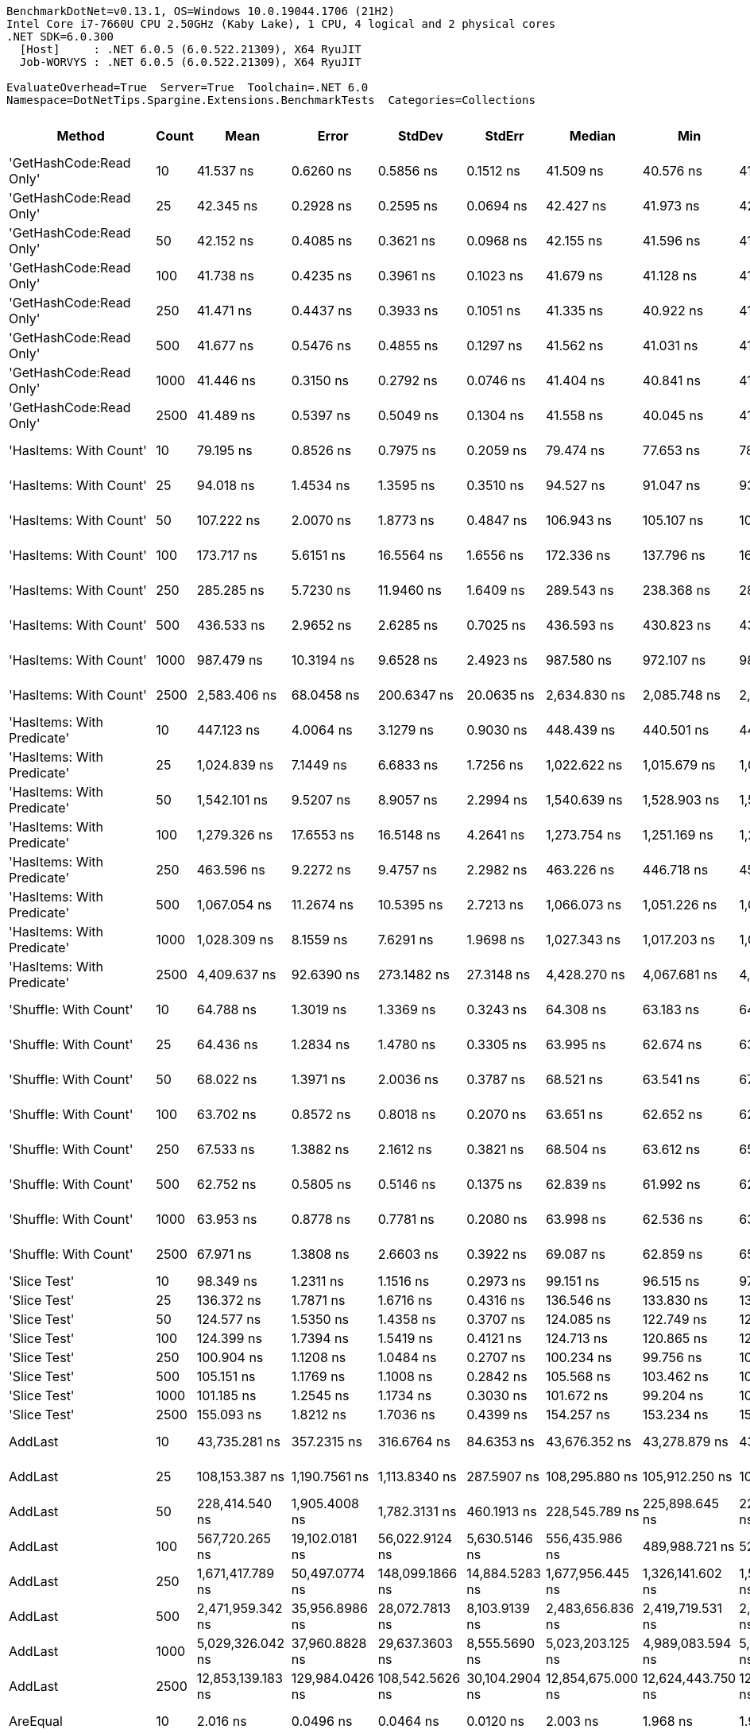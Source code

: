 ....
BenchmarkDotNet=v0.13.1, OS=Windows 10.0.19044.1706 (21H2)
Intel Core i7-7660U CPU 2.50GHz (Kaby Lake), 1 CPU, 4 logical and 2 physical cores
.NET SDK=6.0.300
  [Host]     : .NET 6.0.5 (6.0.522.21309), X64 RyuJIT
  Job-WORVYS : .NET 6.0.5 (6.0.522.21309), X64 RyuJIT

EvaluateOverhead=True  Server=True  Toolchain=.NET 6.0  
Namespace=DotNetTips.Spargine.Extensions.BenchmarkTests  Categories=Collections  
....
[options="header"]
|===
|                      Method|  Count|               Mean|            Error|           StdDev|          StdErr|             Median|                Min|                 Q1|                 Q3|                Max|            Op/s|   CI99.9% Margin|  Iterations|  Kurtosis|  MValue|  Skewness|  Rank|  LogicalGroup|  Baseline|     Gen 0|  Code Size|     Gen 1|     Gen 2|    Allocated
|     'GetHashCode:Read Only'|     10|          41.537 ns|        0.6260 ns|        0.5856 ns|       0.1512 ns|          41.509 ns|          40.576 ns|          41.120 ns|          42.053 ns|          42.557 ns|   24,075,123.64|        0.6260 ns|       15.00|     1.627|   2.000|    0.0808|    13|             *|        No|    0.0026|      236 B|         -|         -|         24 B
|     'GetHashCode:Read Only'|     25|          42.345 ns|        0.2928 ns|        0.2595 ns|       0.0694 ns|          42.427 ns|          41.973 ns|          42.139 ns|          42.551 ns|          42.782 ns|   23,615,338.54|        0.2928 ns|       14.00|     1.554|   2.000|   -0.1158|    13|             *|        No|    0.0026|      236 B|         -|         -|         24 B
|     'GetHashCode:Read Only'|     50|          42.152 ns|        0.4085 ns|        0.3621 ns|       0.0968 ns|          42.155 ns|          41.596 ns|          41.920 ns|          42.405 ns|          42.869 ns|   23,723,913.35|        0.4085 ns|       14.00|     2.057|   2.000|    0.1436|    13|             *|        No|    0.0026|      236 B|         -|         -|         24 B
|     'GetHashCode:Read Only'|    100|          41.738 ns|        0.4235 ns|        0.3961 ns|       0.1023 ns|          41.679 ns|          41.128 ns|          41.507 ns|          41.916 ns|          42.480 ns|   23,959,142.17|        0.4235 ns|       15.00|     2.105|   2.000|    0.3920|    13|             *|        No|    0.0026|      236 B|         -|         -|         24 B
|     'GetHashCode:Read Only'|    250|          41.471 ns|        0.4437 ns|        0.3933 ns|       0.1051 ns|          41.335 ns|          40.922 ns|          41.222 ns|          41.591 ns|          42.247 ns|   24,113,193.29|        0.4437 ns|       14.00|     2.394|   2.000|    0.7753|    13|             *|        No|    0.0026|      236 B|         -|         -|         24 B
|     'GetHashCode:Read Only'|    500|          41.677 ns|        0.5476 ns|        0.4855 ns|       0.1297 ns|          41.562 ns|          41.031 ns|          41.373 ns|          41.762 ns|          42.758 ns|   23,993,926.03|        0.5476 ns|       14.00|     2.643|   2.000|    0.8611|    13|             *|        No|    0.0026|      236 B|         -|         -|         24 B
|     'GetHashCode:Read Only'|   1000|          41.446 ns|        0.3150 ns|        0.2792 ns|       0.0746 ns|          41.404 ns|          40.841 ns|          41.290 ns|          41.573 ns|          41.915 ns|   24,128,053.41|        0.3150 ns|       14.00|     2.658|   2.000|   -0.1428|    13|             *|        No|    0.0026|      236 B|         -|         -|         24 B
|     'GetHashCode:Read Only'|   2500|          41.489 ns|        0.5397 ns|        0.5049 ns|       0.1304 ns|          41.558 ns|          40.045 ns|          41.376 ns|          41.811 ns|          42.155 ns|   24,103,046.21|        0.5397 ns|       15.00|     4.898|   2.000|   -1.4378|    13|             *|        No|    0.0026|      236 B|         -|         -|         24 B
|      'HasItems: With Count'|     10|          79.195 ns|        0.8526 ns|        0.7975 ns|       0.2059 ns|          79.474 ns|          77.653 ns|          78.759 ns|          79.606 ns|          80.284 ns|   12,626,980.48|        0.8526 ns|       15.00|     2.080|   2.000|   -0.5278|    16|             *|        No|    0.0149|      407 B|         -|         -|        136 B
|      'HasItems: With Count'|     25|          94.018 ns|        1.4534 ns|        1.3595 ns|       0.3510 ns|          94.527 ns|          91.047 ns|          93.461 ns|          94.880 ns|          95.806 ns|   10,636,313.16|        1.4534 ns|       15.00|     2.590|   2.000|   -0.8803|    19|             *|        No|    0.0283|      407 B|         -|         -|        256 B
|      'HasItems: With Count'|     50|         107.222 ns|        2.0070 ns|        1.8773 ns|       0.4847 ns|         106.943 ns|         105.107 ns|         105.606 ns|         108.122 ns|         111.244 ns|    9,326,427.89|        2.0070 ns|       15.00|     2.148|   2.000|    0.5520|    22|             *|        No|    0.0503|      407 B|         -|         -|        456 B
|      'HasItems: With Count'|    100|         173.717 ns|        5.6151 ns|       16.5564 ns|       1.6556 ns|         172.336 ns|         137.796 ns|         166.038 ns|         188.976 ns|         194.080 ns|    5,756,498.67|        5.6151 ns|      100.00|     2.316|   4.333|   -0.6128|    28|             *|        No|    0.0923|      407 B|         -|         -|        856 B
|      'HasItems: With Count'|    250|         285.285 ns|        5.7230 ns|       11.9460 ns|       1.6409 ns|         289.543 ns|         238.368 ns|         283.819 ns|         291.897 ns|         294.170 ns|    3,505,265.19|        5.7230 ns|       53.00|     8.122|   2.000|   -2.3968|    32|             *|        No|    0.2217|      407 B|         -|         -|      2,056 B
|      'HasItems: With Count'|    500|         436.533 ns|        2.9652 ns|        2.6285 ns|       0.7025 ns|         436.593 ns|         430.823 ns|         435.243 ns|         438.070 ns|         440.985 ns|    2,290,775.30|        2.9652 ns|       14.00|     2.635|   2.000|   -0.4264|    35|             *|        No|    0.4549|      407 B|    0.0019|         -|      4,056 B
|      'HasItems: With Count'|   1000|         987.479 ns|       10.3194 ns|        9.6528 ns|       2.4923 ns|         987.580 ns|         972.107 ns|         981.124 ns|         991.972 ns|       1,004.851 ns|    1,012,679.62|       10.3194 ns|       15.00|     2.011|   2.000|    0.2343|    42|             *|        No|    0.8764|      407 B|         -|         -|      8,056 B
|      'HasItems: With Count'|   2500|       2,583.406 ns|       68.0458 ns|      200.6347 ns|      20.0635 ns|       2,634.830 ns|       2,085.748 ns|       2,399.544 ns|       2,740.148 ns|       2,886.569 ns|      387,085.82|       68.0458 ns|      100.00|     1.909|   3.087|   -0.2885|    49|             *|        No|    2.1820|      407 B|    0.0572|         -|     20,056 B
|  'HasItems: With Predicate'|     10|         447.123 ns|        4.0064 ns|        3.1279 ns|       0.9030 ns|         448.439 ns|         440.501 ns|         446.638 ns|         448.963 ns|         449.944 ns|    2,236,518.65|        4.0064 ns|       12.00|     2.638|   2.000|   -1.1248|    36|             *|        No|    0.0148|      882 B|         -|         -|        136 B
|  'HasItems: With Predicate'|     25|       1,024.839 ns|        7.1449 ns|        6.6833 ns|       1.7256 ns|       1,022.622 ns|       1,015.679 ns|       1,019.367 ns|       1,030.628 ns|       1,036.442 ns|      975,762.85|        7.1449 ns|       15.00|     1.509|   2.000|    0.3040|    43|             *|        No|    0.0267|      882 B|         -|         -|        256 B
|  'HasItems: With Predicate'|     50|       1,542.101 ns|        9.5207 ns|        8.9057 ns|       2.2994 ns|       1,540.639 ns|       1,528.903 ns|       1,535.207 ns|       1,547.618 ns|       1,560.324 ns|      648,466.01|        9.5207 ns|       15.00|     2.074|   2.000|    0.3255|    46|             *|        No|    0.0496|      882 B|         -|         -|        456 B
|  'HasItems: With Predicate'|    100|       1,279.326 ns|       17.6553 ns|       16.5148 ns|       4.2641 ns|       1,273.754 ns|       1,251.169 ns|       1,268.747 ns|       1,291.516 ns|       1,304.871 ns|      781,661.47|       17.6553 ns|       15.00|     1.674|   2.000|    0.1275|    45|             *|        No|    0.0916|      882 B|         -|         -|        856 B
|  'HasItems: With Predicate'|    250|         463.596 ns|        9.2272 ns|        9.4757 ns|       2.2982 ns|         463.226 ns|         446.718 ns|         457.147 ns|         467.755 ns|         479.838 ns|    2,157,050.42|        9.2272 ns|       17.00|     1.897|   2.000|    0.0603|    37|             *|        No|    0.2260|      882 B|         -|         -|      2,056 B
|  'HasItems: With Predicate'|    500|       1,067.054 ns|       11.2674 ns|       10.5395 ns|       2.7213 ns|       1,066.073 ns|       1,051.226 ns|       1,058.359 ns|       1,074.065 ns|       1,085.254 ns|      937,160.12|       11.2674 ns|       15.00|     1.732|   2.000|    0.2014|    44|             *|        No|    0.4616|      882 B|    0.0038|         -|      4,056 B
|  'HasItems: With Predicate'|   1000|       1,028.309 ns|        8.1559 ns|        7.6291 ns|       1.9698 ns|       1,027.343 ns|       1,017.203 ns|       1,023.313 ns|       1,032.739 ns|       1,045.225 ns|      972,470.12|        8.1559 ns|       15.00|     2.409|   2.000|    0.6668|    43|             *|        No|    0.9155|      882 B|    0.0095|         -|      8,056 B
|  'HasItems: With Predicate'|   2500|       4,409.637 ns|       92.6390 ns|      273.1482 ns|      27.3148 ns|       4,428.270 ns|       4,067.681 ns|       4,127.405 ns|       4,598.991 ns|       4,860.182 ns|      226,776.05|       92.6390 ns|      100.00|     1.588|   3.512|    0.2337|    51|             *|        No|    2.1820|      882 B|    0.0458|         -|     20,056 B
|       'Shuffle: With Count'|     10|          64.788 ns|        1.3019 ns|        1.3369 ns|       0.3243 ns|          64.308 ns|          63.183 ns|          64.030 ns|          65.670 ns|          67.217 ns|   15,434,934.37|        1.3019 ns|       17.00|     1.777|   2.000|    0.5203|    14|             *|        No|    0.0095|      414 B|         -|         -|         88 B
|       'Shuffle: With Count'|     25|          64.436 ns|        1.2834 ns|        1.4780 ns|       0.3305 ns|          63.995 ns|          62.674 ns|          63.424 ns|          64.958 ns|          67.951 ns|   15,519,304.08|        1.2834 ns|       20.00|     3.496|   2.000|    1.1240|    14|             *|        No|    0.0095|      414 B|         -|         -|         88 B
|       'Shuffle: With Count'|     50|          68.022 ns|        1.3971 ns|        2.0036 ns|       0.3787 ns|          68.521 ns|          63.541 ns|          67.014 ns|          69.169 ns|          71.649 ns|   14,701,223.56|        1.3971 ns|       28.00|     2.754|   2.000|   -0.6479|    15|             *|        No|    0.0094|      414 B|         -|         -|         88 B
|       'Shuffle: With Count'|    100|          63.702 ns|        0.8572 ns|        0.8018 ns|       0.2070 ns|          63.651 ns|          62.652 ns|          62.985 ns|          64.231 ns|          65.055 ns|   15,698,058.42|        0.8572 ns|       15.00|     1.621|   2.000|    0.2662|    14|             *|        No|    0.0095|      414 B|         -|         -|         88 B
|       'Shuffle: With Count'|    250|          67.533 ns|        1.3882 ns|        2.1612 ns|       0.3821 ns|          68.504 ns|          63.612 ns|          65.861 ns|          69.337 ns|          70.026 ns|   14,807,490.32|        1.3882 ns|       32.00|     1.963|   2.588|   -0.6987|    15|             *|        No|    0.0094|      414 B|         -|         -|         88 B
|       'Shuffle: With Count'|    500|          62.752 ns|        0.5805 ns|        0.5146 ns|       0.1375 ns|          62.839 ns|          61.992 ns|          62.275 ns|          63.233 ns|          63.302 ns|   15,935,662.32|        0.5805 ns|       14.00|     1.312|   2.000|   -0.3071|    14|             *|        No|    0.0097|      414 B|         -|         -|         88 B
|       'Shuffle: With Count'|   1000|          63.953 ns|        0.8778 ns|        0.7781 ns|       0.2080 ns|          63.998 ns|          62.536 ns|          63.549 ns|          64.444 ns|          65.298 ns|   15,636,513.15|        0.8778 ns|       14.00|     2.023|   2.000|   -0.2584|    14|             *|        No|    0.0087|      414 B|         -|         -|         88 B
|       'Shuffle: With Count'|   2500|          67.971 ns|        1.3808 ns|        2.6603 ns|       0.3922 ns|          69.087 ns|          62.859 ns|          65.597 ns|          69.632 ns|          73.298 ns|   14,712,238.45|        1.3808 ns|       46.00|     2.287|   2.414|   -0.6864|    15|             *|        No|    0.0062|      414 B|         -|         -|         88 B
|                'Slice Test'|     10|          98.349 ns|        1.2311 ns|        1.1516 ns|       0.2973 ns|          99.151 ns|          96.515 ns|          97.162 ns|          99.231 ns|          99.438 ns|   10,167,849.89|        1.2311 ns|       15.00|     1.426|   2.000|   -0.5775|    20|             *|        No|         -|      319 B|         -|         -|            -
|                'Slice Test'|     25|         136.372 ns|        1.7871 ns|        1.6716 ns|       0.4316 ns|         136.546 ns|         133.830 ns|         134.483 ns|         138.003 ns|         138.311 ns|    7,332,876.38|        1.7871 ns|       15.00|     1.318|   2.000|   -0.2955|    24|             *|        No|         -|      319 B|         -|         -|            -
|                'Slice Test'|     50|         124.577 ns|        1.5350 ns|        1.4358 ns|       0.3707 ns|         124.085 ns|         122.749 ns|         123.510 ns|         125.574 ns|         127.305 ns|    8,027,162.63|        1.5350 ns|       15.00|     1.765|   2.000|    0.4872|    23|             *|        No|         -|      319 B|         -|         -|            -
|                'Slice Test'|    100|         124.399 ns|        1.7394 ns|        1.5419 ns|       0.4121 ns|         124.713 ns|         120.865 ns|         124.114 ns|         125.249 ns|         126.015 ns|    8,038,629.94|        1.7394 ns|       14.00|     3.241|   2.000|   -1.1627|    23|             *|        No|         -|      319 B|         -|         -|            -
|                'Slice Test'|    250|         100.904 ns|        1.1208 ns|        1.0484 ns|       0.2707 ns|         100.234 ns|          99.756 ns|         100.060 ns|         101.968 ns|         102.596 ns|    9,910,454.68|        1.1208 ns|       15.00|     1.426|   2.000|    0.4962|    21|             *|        No|         -|      319 B|         -|         -|            -
|                'Slice Test'|    500|         105.151 ns|        1.1769 ns|        1.1008 ns|       0.2842 ns|         105.568 ns|         103.462 ns|         104.029 ns|         106.007 ns|         106.344 ns|    9,510,102.25|        1.1769 ns|       15.00|     1.470|   2.000|   -0.5194|    22|             *|        No|         -|      319 B|         -|         -|            -
|                'Slice Test'|   1000|         101.185 ns|        1.2545 ns|        1.1734 ns|       0.3030 ns|         101.672 ns|          99.204 ns|         100.326 ns|         101.858 ns|         102.885 ns|    9,882,852.93|        1.2545 ns|       15.00|     1.776|   2.000|   -0.5525|    21|             *|        No|         -|      319 B|         -|         -|            -
|                'Slice Test'|   2500|         155.093 ns|        1.8212 ns|        1.7036 ns|       0.4399 ns|         154.257 ns|         153.234 ns|         153.786 ns|         156.789 ns|         158.051 ns|    6,447,764.48|        1.8212 ns|       15.00|     1.535|   2.000|    0.5741|    26|             *|        No|         -|      319 B|         -|         -|            -
|                     AddLast|     10|      43,735.281 ns|      357.2315 ns|      316.6764 ns|      84.6353 ns|      43,676.352 ns|      43,278.879 ns|      43,574.741 ns|      43,875.378 ns|      44,345.255 ns|       22,864.84|      357.2315 ns|       14.00|     2.173|   2.000|    0.4607|    58|             *|        No|    2.3193|      808 B|         -|         -|     20,256 B
|                     AddLast|     25|     108,153.387 ns|    1,190.7561 ns|    1,113.8340 ns|     287.5907 ns|     108,295.880 ns|     105,912.250 ns|     107,658.923 ns|     108,849.402 ns|     109,772.260 ns|        9,246.13|    1,190.7561 ns|       15.00|     2.240|   2.000|   -0.5506|    62|             *|        No|    5.3711|      808 B|         -|         -|     48,576 B
|                     AddLast|     50|     228,414.540 ns|    1,905.4008 ns|    1,782.3131 ns|     460.1913 ns|     228,545.789 ns|     225,898.645 ns|     226,932.495 ns|     229,295.569 ns|     231,982.507 ns|        4,378.01|    1,905.4008 ns|       15.00|     1.950|   2.000|    0.2463|    65|             *|        No|   10.7422|      808 B|    1.4648|         -|     96,456 B
|                     AddLast|    100|     567,720.265 ns|   19,102.0181 ns|   56,022.9124 ns|   5,630.5146 ns|     556,435.986 ns|     489,988.721 ns|     521,593.311 ns|     603,409.521 ns|     705,592.334 ns|        1,761.43|   19,102.0181 ns|       99.00|     2.531|   2.581|    0.6881|    67|             *|        No|   17.5781|      808 B|   14.6484|   10.7422|    192,272 B
|                     AddLast|    250|   1,671,417.789 ns|   50,497.0774 ns|  148,099.1866 ns|  14,884.5283 ns|   1,677,956.445 ns|   1,326,141.602 ns|   1,569,284.277 ns|   1,766,478.223 ns|   2,061,880.078 ns|          598.29|   50,497.0774 ns|       99.00|     2.567|   2.400|    0.0420|    70|             *|        No|   41.0156|      808 B|   27.3438|   25.3906|    475,564 B
|                     AddLast|    500|   2,471,959.342 ns|   35,956.8986 ns|   28,072.7813 ns|   8,103.9139 ns|   2,483,656.836 ns|   2,419,719.531 ns|   2,452,175.488 ns|   2,493,655.078 ns|   2,499,321.484 ns|          404.54|   35,956.8986 ns|       12.00|     1.748|   2.000|   -0.7089|    71|             *|        No|   66.4063|      808 B|   58.5938|   46.8750|    952,116 B
|                     AddLast|   1000|   5,029,326.042 ns|   37,960.8828 ns|   29,637.3603 ns|   8,555.5690 ns|   5,023,203.125 ns|   4,989,083.594 ns|   5,012,718.164 ns|   5,047,875.195 ns|   5,094,792.969 ns|          198.83|   37,960.8828 ns|       12.00|     2.538|   2.000|    0.6727|    73|             *|        No|  148.4375|      808 B|  140.6250|  132.8125|  2,384,398 B
|                     AddLast|   2500|  12,853,139.183 ns|  129,984.0426 ns|  108,542.5626 ns|  30,104.2904 ns|  12,854,675.000 ns|  12,624,443.750 ns|  12,799,768.750 ns|  12,921,804.688 ns|  12,997,615.625 ns|           77.80|  129,984.0426 ns|       13.00|     2.259|   2.000|   -0.4893|    76|             *|        No|  203.1250|      808 B|  187.5000|  187.5000|  5,982,323 B
|                    AreEqual|     10|           2.016 ns|        0.0496 ns|        0.0464 ns|       0.0120 ns|           2.003 ns|           1.968 ns|           1.976 ns|           2.047 ns|           2.101 ns|  496,047,101.94|        0.0496 ns|       15.00|     1.653|   2.000|    0.4553|     3|             *|        No|         -|      260 B|         -|         -|            -
|                    AreEqual|     25|           2.061 ns|        0.0494 ns|        0.0412 ns|       0.0114 ns|           2.055 ns|           1.984 ns|           2.049 ns|           2.094 ns|           2.115 ns|  485,219,234.87|        0.0494 ns|       13.00|     1.962|   2.000|   -0.3853|     3|             *|        No|         -|      260 B|         -|         -|            -
|                    AreEqual|     50|           2.393 ns|        0.0777 ns|        0.1622 ns|       0.0223 ns|           2.424 ns|           1.972 ns|           2.313 ns|           2.540 ns|           2.821 ns|  417,904,632.90|        0.0777 ns|       53.00|     3.443|   2.824|   -0.5226|     4|             *|        No|         -|      260 B|         -|         -|            -
|                    AreEqual|    100|           2.033 ns|        0.0405 ns|        0.0379 ns|       0.0098 ns|           2.046 ns|           1.967 ns|           2.000 ns|           2.064 ns|           2.075 ns|  491,912,364.96|        0.0405 ns|       15.00|     1.532|   2.000|   -0.4565|     3|             *|        No|         -|      260 B|         -|         -|            -
|                    AreEqual|    250|           1.998 ns|        0.0424 ns|        0.0396 ns|       0.0102 ns|           2.021 ns|           1.942 ns|           1.954 ns|           2.029 ns|           2.038 ns|  500,393,605.89|        0.0424 ns|       15.00|     1.193|   2.000|   -0.4019|     3|             *|        No|         -|      260 B|         -|         -|            -
|                    AreEqual|    500|           2.074 ns|        0.0545 ns|        0.0455 ns|       0.0126 ns|           2.069 ns|           2.005 ns|           2.054 ns|           2.116 ns|           2.130 ns|  482,097,247.77|        0.0545 ns|       13.00|     1.523|   2.000|   -0.3575|     3|             *|        No|         -|      260 B|         -|         -|            -
|                    AreEqual|   1000|           2.046 ns|        0.0372 ns|        0.0330 ns|       0.0088 ns|           2.051 ns|           1.983 ns|           2.044 ns|           2.062 ns|           2.089 ns|  488,681,644.99|        0.0372 ns|       14.00|     2.222|   2.000|   -0.6651|     3|             *|        No|         -|      260 B|         -|         -|            -
|                    AreEqual|   2500|           2.041 ns|        0.0438 ns|        0.0410 ns|       0.0106 ns|           2.036 ns|           1.983 ns|           2.011 ns|           2.075 ns|           2.104 ns|  489,844,638.06|        0.0438 ns|       15.00|     1.534|   2.000|   -0.0135|     3|             *|        No|         -|      260 B|         -|         -|            -
|                  ClearNulls|     10|      43,159.307 ns|      492.9884 ns|      437.0213 ns|     116.7989 ns|      43,138.547 ns|      42,348.059 ns|      42,846.738 ns|      43,384.560 ns|      44,058.044 ns|       23,169.97|      492.9884 ns|       14.00|     2.442|   2.000|    0.1173|    58|             *|        No|    2.3193|      900 B|    0.0610|         -|     20,168 B
|                  ClearNulls|     25|     112,541.744 ns|    1,016.5840 ns|      950.9133 ns|     245.5248 ns|     112,773.370 ns|     110,424.054 ns|     111,793.237 ns|     113,257.733 ns|     113,674.823 ns|        8,885.59|    1,016.5840 ns|       15.00|     2.265|   2.000|   -0.7423|    63|             *|        No|    5.3711|      900 B|    0.2441|         -|     48,784 B
|                  ClearNulls|     50|     236,883.364 ns|      520.7028 ns|      461.5894 ns|     123.3650 ns|     236,778.149 ns|     236,269.897 ns|     236,673.145 ns|     237,093.018 ns|     238,028.442 ns|        4,221.49|      520.7028 ns|       14.00|     3.303|   2.000|    0.8818|    66|             *|        No|   10.2539|      900 B|    0.9766|         -|     96,272 B
|                  ClearNulls|    100|     620,808.614 ns|   26,309.7339 ns|   77,161.8952 ns|   7,755.0623 ns|     614,109.619 ns|     503,127.393 ns|     556,930.713 ns|     668,519.238 ns|     788,054.541 ns|        1,610.80|   26,309.7339 ns|       99.00|     2.352|   4.174|    0.4466|    68|             *|        No|   16.6016|      900 B|   10.7422|   10.7422|    192,222 B
|                  ClearNulls|    250|   1,575,914.166 ns|   46,273.4103 ns|  135,711.9021 ns|  13,639.5594 ns|   1,560,152.441 ns|   1,320,591.895 ns|   1,472,344.824 ns|   1,668,107.910 ns|   1,895,554.785 ns|          634.55|   46,273.4103 ns|       99.00|     2.325|   3.040|    0.2679|    69|             *|        No|   50.7813|      900 B|   29.2969|   25.3906|    476,337 B
|                  ClearNulls|    500|   2,620,137.380 ns|   52,306.2770 ns|  146,672.4084 ns|  15,375.4462 ns|   2,560,908.984 ns|   2,457,319.141 ns|   2,511,028.711 ns|   2,723,344.336 ns|   3,012,816.406 ns|          381.66|   52,306.2770 ns|       91.00|     3.147|   2.190|    1.0768|    72|             *|        No|   97.6563|      900 B|   66.4063|   46.8750|    952,258 B
|                  ClearNulls|   1000|   5,408,825.962 ns|  106,699.2183 ns|   89,098.6797 ns|  24,711.5276 ns|   5,389,585.938 ns|   5,287,331.250 ns|   5,361,989.844 ns|   5,454,993.750 ns|   5,618,417.969 ns|          184.88|  106,699.2183 ns|       13.00|     2.900|   2.000|    0.8639|    75|             *|        No|  195.3125|      900 B|  164.0625|  140.6250|  2,384,083 B
|                  ClearNulls|   2500|  12,975,807.292 ns|  159,616.5834 ns|  124,618.1292 ns|  35,974.1552 ns|  12,978,289.844 ns|  12,752,632.812 ns|  12,936,090.625 ns|  13,047,234.375 ns|  13,138,709.375 ns|           77.07|  159,616.5834 ns|       12.00|     2.005|   2.000|   -0.3201|    76|             *|        No|  296.8750|      900 B|  234.3750|  203.1250|  5,981,762 B
|            CopyToCollection|     10|          84.614 ns|        1.7149 ns|        3.4641 ns|       0.4899 ns|          86.045 ns|          77.492 ns|          81.699 ns|          87.399 ns|          88.736 ns|   11,818,312.19|        1.7149 ns|       50.00|     2.175|   2.941|   -0.7339|    18|             *|        No|    0.0173|      470 B|         -|         -|        160 B
|            CopyToCollection|     25|          84.078 ns|        1.6114 ns|        1.5826 ns|       0.3957 ns|          83.645 ns|          82.235 ns|          82.938 ns|          85.018 ns|          87.616 ns|   11,893,713.77|        1.6114 ns|       16.00|     2.471|   2.000|    0.8456|    18|             *|        No|    0.0312|      470 B|         -|         -|        280 B
|            CopyToCollection|     50|         108.528 ns|        2.0656 ns|        2.2101 ns|       0.5209 ns|         109.011 ns|         105.981 ns|         106.385 ns|         109.661 ns|         112.600 ns|    9,214,247.19|        2.0656 ns|       18.00|     1.846|   2.000|    0.3833|    22|             *|        No|    0.0530|      470 B|         -|         -|        480 B
|            CopyToCollection|    100|         146.197 ns|        2.8336 ns|        2.3662 ns|       0.6563 ns|         145.655 ns|         143.479 ns|         144.268 ns|         148.523 ns|         150.436 ns|    6,840,073.54|        2.8336 ns|       13.00|     1.604|   2.000|    0.5006|    25|             *|        No|    0.0968|      470 B|         -|         -|        880 B
|            CopyToCollection|    250|         260.658 ns|        4.5878 ns|        4.2914 ns|       1.1080 ns|         261.760 ns|         251.148 ns|         258.987 ns|         263.285 ns|         266.131 ns|    3,836,448.15|        4.5878 ns|       15.00|     2.456|   2.000|   -0.7374|    31|             *|        No|    0.2303|      470 B|         -|         -|      2,080 B
|            CopyToCollection|    500|         545.371 ns|       16.7244 ns|       49.3122 ns|       4.9312 ns|         518.574 ns|         507.632 ns|         514.312 ns|         618.380 ns|         631.446 ns|    1,833,615.76|       16.7244 ns|      100.00|     2.153|   2.703|    1.0614|    38|             *|        No|    0.4420|      470 B|    0.0048|         -|      4,080 B
|            CopyToCollection|   1000|       1,021.603 ns|       17.2451 ns|       16.1311 ns|       4.1650 ns|       1,026.535 ns|         994.755 ns|       1,007.552 ns|       1,033.019 ns|       1,042.711 ns|      978,853.89|       17.2451 ns|       15.00|     1.528|   2.000|   -0.2693|    43|             *|        No|    0.8755|      470 B|         -|         -|      8,080 B
|            CopyToCollection|   2500|       2,680.302 ns|       64.3322 ns|      189.6849 ns|      18.9685 ns|       2,728.532 ns|       2,146.341 ns|       2,523.945 ns|       2,842.542 ns|       2,954.626 ns|      373,092.24|       64.3322 ns|      100.00|     2.655|   2.920|   -0.6285|    50|             *|        No|    2.1210|      470 B|         -|         -|     20,080 B
|                 GetHashCode|     10|           1.280 ns|        0.0346 ns|        0.0324 ns|       0.0084 ns|           1.294 ns|           1.233 ns|           1.245 ns|           1.304 ns|           1.324 ns|  781,027,094.20|        0.0346 ns|       15.00|     1.269|   2.000|   -0.2599|     2|             *|        No|         -|       35 B|         -|         -|            -
|                 GetHashCode|     25|           1.314 ns|        0.0459 ns|        0.0429 ns|       0.0111 ns|           1.311 ns|           1.234 ns|           1.298 ns|           1.350 ns|           1.373 ns|  760,746,925.33|        0.0459 ns|       15.00|     2.275|   2.500|   -0.3732|     2|             *|        No|         -|       35 B|         -|         -|            -
|                 GetHashCode|     50|           1.326 ns|        0.0399 ns|        0.0374 ns|       0.0096 ns|           1.311 ns|           1.251 ns|           1.308 ns|           1.358 ns|           1.380 ns|  753,959,819.40|        0.0399 ns|       15.00|     2.206|   2.200|    0.1448|     2|             *|        No|         -|       35 B|         -|         -|            -
|                 GetHashCode|    100|           1.300 ns|        0.0292 ns|        0.0274 ns|       0.0071 ns|           1.317 ns|           1.261 ns|           1.268 ns|           1.323 ns|           1.325 ns|  769,037,938.95|        0.0292 ns|       15.00|     1.223|   2.000|   -0.4698|     2|             *|        No|         -|       35 B|         -|         -|            -
|                 GetHashCode|    250|           1.280 ns|        0.0338 ns|        0.0316 ns|       0.0082 ns|           1.271 ns|           1.247 ns|           1.253 ns|           1.318 ns|           1.323 ns|  781,536,437.44|        0.0338 ns|       15.00|     1.268|   2.000|    0.4010|     2|             *|        No|         -|       35 B|         -|         -|            -
|                 GetHashCode|    500|           1.293 ns|        0.0310 ns|        0.0290 ns|       0.0075 ns|           1.305 ns|           1.250 ns|           1.267 ns|           1.321 ns|           1.327 ns|  773,148,641.91|        0.0310 ns|       15.00|     1.125|   2.000|   -0.1748|     2|             *|        No|         -|       35 B|         -|         -|            -
|                 GetHashCode|   1000|           1.296 ns|        0.0278 ns|        0.0260 ns|       0.0067 ns|           1.282 ns|           1.260 ns|           1.278 ns|           1.320 ns|           1.336 ns|  771,601,990.59|        0.0278 ns|       15.00|     1.388|   3.250|    0.1668|     2|             *|        No|         -|       35 B|         -|         -|            -
|                 GetHashCode|   2500|           1.179 ns|        0.0226 ns|        0.0211 ns|       0.0055 ns|           1.182 ns|           1.149 ns|           1.161 ns|           1.194 ns|           1.215 ns|  847,941,761.63|        0.0226 ns|       15.00|     1.609|   2.000|   -0.0305|     1|             *|        No|         -|       35 B|         -|         -|            -
|                    HasItems|     10|      42,153.374 ns|      626.3740 ns|      555.2643 ns|     148.4006 ns|      42,089.340 ns|      41,311.765 ns|      41,828.923 ns|      42,502.892 ns|      43,311.722 ns|       23,722.89|      626.3740 ns|       14.00|     2.258|   2.000|    0.3209|    57|             *|        No|    2.3193|      606 B|         -|         -|     19,896 B
|                    HasItems|     25|     104,630.595 ns|      829.6477 ns|      776.0530 ns|     200.3760 ns|     104,571.014 ns|     103,449.298 ns|     104,219.751 ns|     105,095.654 ns|     106,141.083 ns|        9,557.43|      829.6477 ns|       15.00|     2.193|   2.000|    0.3333|    61|             *|        No|    5.2490|      606 B|    0.3662|         -|     48,264 B
|                    HasItems|     50|     230,984.895 ns|    2,239.6517 ns|    2,094.9716 ns|     540.9193 ns|     230,640.588 ns|     227,389.783 ns|     230,017.883 ns|     231,996.973 ns|     234,528.992 ns|        4,329.29|    2,239.6517 ns|       15.00|     2.033|   2.000|    0.2626|    65|             *|        No|   10.7422|      606 B|    0.9766|         -|     95,720 B
|                    HasItems|    100|     596,325.684 ns|   22,276.8740 ns|   65,683.8656 ns|   6,568.3866 ns|     588,846.729 ns|     498,486.377 ns|     544,552.637 ns|     644,922.266 ns|     785,523.779 ns|        1,676.94|   22,276.8740 ns|      100.00|     2.752|   3.308|    0.6546|    68|             *|        No|   15.6250|      606 B|   10.7422|   10.7422|    190,390 B
|                    HasItems|    250|   1,621,528.007 ns|   53,747.2595 ns|  156,783.2786 ns|  15,837.5028 ns|   1,597,917.285 ns|   1,334,893.652 ns|   1,506,289.160 ns|   1,708,688.867 ns|   2,009,437.207 ns|          616.70|   53,747.2595 ns|       98.00|     2.762|   3.704|    0.5376|    69|             *|        No|   44.9219|      606 B|   33.2031|   25.3906|    472,518 B
|                    HasItems|    500|   2,519,098.324 ns|   49,602.0490 ns|   75,747.5676 ns|  13,604.6648 ns|   2,490,121.094 ns|   2,421,783.203 ns|   2,470,404.883 ns|   2,553,922.656 ns|   2,683,958.984 ns|          396.97|   49,602.0490 ns|       31.00|     2.338|   2.000|    0.8294|    71|             *|        No|   97.6563|      606 B|   70.3125|   46.8750|    942,058 B
|                    HasItems|   1000|   5,297,953.171 ns|   99,281.0775 ns|  202,804.9323 ns|  28,398.3708 ns|   5,246,359.375 ns|   5,025,864.062 ns|   5,140,829.297 ns|   5,429,632.422 ns|   5,771,073.438 ns|          188.75|   99,281.0775 ns|       51.00|     2.571|   2.000|    0.7784|    74|             *|        No|  179.6875|      606 B|  156.2500|  140.6250|  2,371,131 B
|                    HasItems|   2500|  12,796,334.375 ns|  102,044.7615 ns|   90,460.0231 ns|  24,176.4581 ns|  12,769,232.812 ns|  12,671,825.000 ns|  12,735,035.547 ns|  12,874,143.750 ns|  12,962,689.062 ns|           78.15|  102,044.7615 ns|       14.00|     1.637|   2.000|    0.2198|    76|             *|        No|  234.3750|      606 B|  203.1250|  187.5000|  5,941,808 B
|                     IndexOf|     10|      43,266.128 ns|      443.8251 ns|      415.1542 ns|     107.1924 ns|      43,299.347 ns|      42,299.158 ns|      43,112.286 ns|      43,611.368 ns|      43,756.476 ns|       23,112.77|      443.8251 ns|       15.00|     2.677|   2.000|   -0.7424|    58|             *|        No|    2.3193|    1,309 B|         -|         -|     20,128 B
|                     IndexOf|     25|     111,326.080 ns|    1,278.8593 ns|    1,196.2458 ns|     308.8693 ns|     111,174.573 ns|     109,518.420 ns|     110,429.218 ns|     112,276.398 ns|     113,378.882 ns|        8,982.62|    1,278.8593 ns|       15.00|     1.665|   2.000|    0.3345|    63|             *|        No|    5.3711|    1,309 B|    0.2441|         -|     48,216 B
|                     IndexOf|     50|     224,615.254 ns|    2,083.6995 ns|    1,949.0938 ns|     503.2539 ns|     224,301.074 ns|     221,491.992 ns|     223,154.688 ns|     226,594.739 ns|     227,344.214 ns|        4,452.06|    2,083.6995 ns|       15.00|     1.512|   2.000|    0.0737|    64|             *|        No|   10.9863|    1,309 B|    1.2207|         -|     95,120 B
|                     IndexOf|    100|     629,147.047 ns|   22,699.1784 ns|   65,854.4325 ns|   6,686.5046 ns|     625,072.217 ns|     508,491.162 ns|     574,485.303 ns|     673,439.209 ns|     775,812.158 ns|        1,589.45|   22,699.1784 ns|       97.00|     2.367|   2.000|    0.3054|    68|             *|        No|   17.5781|    1,309 B|   10.7422|   10.7422|    189,822 B
|                     IndexOf|    250|   1,574,911.666 ns|   58,530.2661 ns|  172,577.8102 ns|  17,257.7810 ns|   1,550,704.980 ns|   1,257,413.770 ns|   1,456,299.316 ns|   1,703,761.475 ns|   2,037,445.410 ns|          634.96|   58,530.2661 ns|      100.00|     2.650|   3.800|    0.4404|    69|             *|        No|   48.8281|    1,309 B|   27.3438|   25.3906|    471,563 B
|                     IndexOf|    500|   2,504,024.554 ns|   49,144.1780 ns|   43,565.0338 ns|  11,643.2450 ns|   2,503,537.500 ns|   2,425,552.148 ns|   2,474,411.914 ns|   2,517,875.781 ns|   2,593,554.492 ns|          399.36|   49,144.1780 ns|       14.00|     2.437|   2.000|    0.2553|    71|             *|        No|   97.6563|    1,309 B|   66.4063|   46.8750|    939,978 B
|                     IndexOf|   1000|   5,143,848.214 ns|   55,737.6456 ns|   49,409.9710 ns|  13,205.3702 ns|   5,156,313.672 ns|   5,060,362.109 ns|   5,115,425.000 ns|   5,171,844.727 ns|   5,223,419.141 ns|          194.41|   55,737.6456 ns|       14.00|     1.839|   2.000|   -0.2484|    74|             *|        No|  203.1250|    1,309 B|  164.0625|  132.8125|  2,364,363 B
|                     IndexOf|   2500|  13,071,732.083 ns|  260,697.4698 ns|  390,199.6977 ns|  71,240.3921 ns|  12,890,862.500 ns|  12,606,932.812 ns|  12,792,506.641 ns|  13,361,167.969 ns|  13,899,759.375 ns|           76.50|  260,697.4698 ns|       30.00|     2.071|   2.105|    0.7766|    76|             *|        No|  281.2500|    1,309 B|  250.0000|  203.1250|  5,922,914 B
|            IndexOf:Comparer|     10|         343.611 ns|        2.7829 ns|        2.6032 ns|       0.6721 ns|         342.728 ns|         339.202 ns|         341.581 ns|         345.800 ns|         348.374 ns|    2,910,268.29|        2.7829 ns|       15.00|     1.761|   2.000|    0.1219|    34|             *|        No|    0.0305|    1,618 B|         -|         -|        280 B
|            IndexOf:Comparer|     25|         630.408 ns|        5.7891 ns|        5.1319 ns|       1.3716 ns|         631.286 ns|         618.670 ns|         627.892 ns|         634.140 ns|         636.928 ns|    1,586,273.20|        5.7891 ns|       14.00|     2.640|   2.000|   -0.7351|    40|             *|        No|    0.0305|    1,618 B|         -|         -|        280 B
|            IndexOf:Comparer|     50|       1,061.862 ns|       13.2102 ns|       12.3569 ns|       3.1905 ns|       1,061.403 ns|       1,039.072 ns|       1,058.334 ns|       1,068.454 ns|       1,080.762 ns|      941,742.37|       13.2102 ns|       15.00|     2.203|   2.000|   -0.3756|    44|             *|        No|    0.0305|    1,618 B|         -|         -|        280 B
|            IndexOf:Comparer|    100|       1,917.443 ns|       17.2866 ns|       16.1699 ns|       4.1751 ns|       1,918.922 ns|       1,891.587 ns|       1,905.626 ns|       1,926.719 ns|       1,947.197 ns|      521,528.00|       17.2866 ns|       15.00|     1.928|   2.000|    0.1741|    47|             *|        No|    0.0305|    1,618 B|         -|         -|        280 B
|            IndexOf:Comparer|    250|       4,489.922 ns|       39.1281 ns|       34.6861 ns|       9.2702 ns|       4,499.356 ns|       4,398.281 ns|       4,478.691 ns|       4,513.114 ns|       4,527.576 ns|      222,721.00|       39.1281 ns|       14.00|     3.874|   2.000|   -1.2235|    51|             *|        No|    0.0305|    1,618 B|         -|         -|        280 B
|            IndexOf:Comparer|    500|       9,075.633 ns|      145.4148 ns|      136.0211 ns|      35.1205 ns|       9,120.653 ns|       8,781.088 ns|       8,991.783 ns|       9,192.847 ns|       9,232.622 ns|      110,185.15|      145.4148 ns|       15.00|     2.048|   2.000|   -0.5068|    53|             *|        No|    0.0153|    1,618 B|         -|         -|        280 B
|            IndexOf:Comparer|   1000|      19,462.857 ns|      349.0470 ns|      326.4988 ns|      84.3016 ns|      19,460.892 ns|      19,087.903 ns|      19,155.965 ns|      19,735.625 ns|      19,955.536 ns|       51,379.92|      349.0470 ns|       15.00|     1.453|   2.000|    0.3538|    55|             *|        No|    0.0305|    1,618 B|         -|         -|        280 B
|            IndexOf:Comparer|   2500|      49,786.373 ns|      671.0262 ns|      560.3372 ns|     155.4096 ns|      49,746.066 ns|      48,561.911 ns|      49,613.095 ns|      50,141.891 ns|      50,509.970 ns|       20,085.82|      671.0262 ns|       13.00|     2.581|   2.000|   -0.5662|    59|             *|        No|         -|    1,618 B|         -|         -|        280 B
|                     OrderBy|     10|          12.510 ns|        0.2623 ns|        0.2693 ns|       0.0653 ns|          12.583 ns|          11.813 ns|          12.336 ns|          12.697 ns|          12.807 ns|   79,933,204.93|        0.2623 ns|       17.00|     3.139|   2.000|   -0.9798|     5|             *|        No|    0.0062|      242 B|         -|         -|         56 B
|                     OrderBy|     25|          15.133 ns|        0.3330 ns|        0.9502 ns|       0.0980 ns|          15.339 ns|          12.036 ns|          14.898 ns|          15.688 ns|          16.645 ns|   66,082,096.55|        0.3330 ns|       94.00|     5.715|   2.000|   -1.6519|     6|             *|        No|    0.0060|      242 B|         -|         -|         56 B
|                     OrderBy|     50|          15.564 ns|        0.3432 ns|        0.9279 ns|       0.1006 ns|          15.799 ns|          12.102 ns|          15.480 ns|          16.017 ns|          16.783 ns|   64,249,270.04|        0.3432 ns|       85.00|     9.641|   2.000|   -2.6609|     7|             *|        No|    0.0060|      242 B|         -|         -|         56 B
|                     OrderBy|    100|          12.489 ns|        0.2649 ns|        0.2478 ns|       0.0640 ns|          12.403 ns|          12.189 ns|          12.248 ns|          12.682 ns|          12.851 ns|   80,069,312.65|        0.2649 ns|       15.00|     1.349|   2.000|    0.2056|     5|             *|        No|    0.0062|      242 B|         -|         -|         56 B
|                     OrderBy|    250|          12.630 ns|        0.2500 ns|        0.2088 ns|       0.0579 ns|          12.697 ns|          12.239 ns|          12.550 ns|          12.762 ns|          12.928 ns|   79,179,577.40|        0.2500 ns|       13.00|     1.881|   2.000|   -0.4199|     5|             *|        No|    0.0062|      242 B|         -|         -|         56 B
|                     OrderBy|    500|          15.515 ns|        0.3369 ns|        0.8637 ns|       0.0984 ns|          15.736 ns|          12.262 ns|          15.571 ns|          15.882 ns|          16.323 ns|   64,454,069.60|        0.3369 ns|       77.00|    11.093|   2.000|   -2.9895|     7|             *|        No|    0.0059|      242 B|         -|         -|         56 B
|                     OrderBy|   1000|          12.472 ns|        0.1777 ns|        0.1662 ns|       0.0429 ns|          12.441 ns|          12.261 ns|          12.365 ns|          12.574 ns|          12.806 ns|   80,177,711.83|        0.1777 ns|       15.00|     2.016|   2.000|    0.5516|     5|             *|        No|    0.0060|      242 B|         -|         -|         56 B
|                     OrderBy|   2500|          12.758 ns|        0.2863 ns|        0.4106 ns|       0.0776 ns|          12.845 ns|          12.003 ns|          12.387 ns|          13.028 ns|          13.672 ns|   78,382,015.77|        0.2863 ns|       28.00|     2.172|   2.167|   -0.0471|     5|             *|        No|    0.0057|      242 B|         -|         -|         56 B
|              OrderByOrdinal|     10|          22.991 ns|        0.3616 ns|        0.3383 ns|       0.0873 ns|          23.018 ns|          22.327 ns|          22.730 ns|          23.284 ns|          23.422 ns|   43,495,886.65|        0.3616 ns|       15.00|     1.717|   2.000|   -0.2903|    10|             *|        No|    0.0061|      452 B|         -|         -|         56 B
|              OrderByOrdinal|     25|          21.578 ns|        0.2932 ns|        0.2599 ns|       0.0695 ns|          21.628 ns|          20.964 ns|          21.554 ns|          21.756 ns|          21.854 ns|   46,343,347.00|        0.2932 ns|       14.00|     3.276|   2.000|   -1.2100|     9|             *|        No|    0.0061|      452 B|         -|         -|         56 B
|              OrderByOrdinal|     50|          21.177 ns|        0.3988 ns|        0.3536 ns|       0.0945 ns|          21.206 ns|          20.670 ns|          20.828 ns|          21.481 ns|          21.756 ns|   47,221,202.09|        0.3988 ns|       14.00|     1.554|   2.000|    0.0826|     9|             *|        No|    0.0061|      452 B|         -|         -|         56 B
|              OrderByOrdinal|    100|          20.396 ns|        0.4372 ns|        0.6544 ns|       0.1195 ns|          20.162 ns|          19.571 ns|          19.965 ns|          20.760 ns|          21.711 ns|   49,030,394.57|        0.4372 ns|       30.00|     2.358|   2.133|    0.7848|     8|             *|        No|    0.0062|      452 B|         -|         -|         56 B
|              OrderByOrdinal|    250|          21.438 ns|        0.4370 ns|        0.4487 ns|       0.1088 ns|          21.592 ns|          20.771 ns|          21.074 ns|          21.679 ns|          22.387 ns|   46,646,989.28|        0.4370 ns|       17.00|     2.157|   2.000|    0.0498|     9|             *|        No|    0.0061|      452 B|         -|         -|         56 B
|              OrderByOrdinal|    500|          25.164 ns|        0.5198 ns|        0.9103 ns|       0.1458 ns|          25.509 ns|          23.029 ns|          25.034 ns|          25.703 ns|          26.387 ns|   39,739,111.43|        0.5198 ns|       39.00|     3.366|   2.000|   -1.2235|    11|             *|        No|    0.0060|      452 B|         -|         -|         56 B
|              OrderByOrdinal|   1000|          21.858 ns|        0.3368 ns|        0.3151 ns|       0.0814 ns|          21.827 ns|          21.436 ns|          21.619 ns|          22.079 ns|          22.552 ns|   45,749,433.26|        0.3368 ns|       15.00|     2.302|   2.000|    0.5018|     9|             *|        No|    0.0057|      452 B|         -|         -|         56 B
|              OrderByOrdinal|   2500|          19.878 ns|        0.4129 ns|        0.4055 ns|       0.1014 ns|          19.813 ns|          19.265 ns|          19.586 ns|          20.113 ns|          20.837 ns|   50,306,091.72|        0.4129 ns|       16.00|     2.675|   2.000|    0.6058|     8|             *|        No|    0.0061|      452 B|         -|         -|         56 B
|                        Page|     10|         298.385 ns|        5.9765 ns|        5.5904 ns|       1.4434 ns|         298.605 ns|         286.370 ns|         296.227 ns|         303.239 ns|         305.050 ns|    3,351,371.81|        5.9765 ns|       15.00|     2.283|   2.000|   -0.6996|    33|             *|        No|    0.0424|      436 B|         -|         -|        392 B
|                        Page|     25|         570.607 ns|       10.8524 ns|       10.6585 ns|       2.6646 ns|         568.323 ns|         550.224 ns|         566.027 ns|         579.288 ns|         585.742 ns|    1,752,519.28|       10.8524 ns|       16.00|     2.023|   2.000|   -0.4219|    39|             *|        No|    0.0420|      436 B|         -|         -|        392 B
|                        Page|     50|       1,051.276 ns|       11.8116 ns|        9.2217 ns|       2.6621 ns|       1,052.780 ns|       1,033.781 ns|       1,046.129 ns|       1,057.093 ns|       1,066.631 ns|      951,224.58|       11.8116 ns|       12.00|     2.079|   2.000|   -0.2207|    44|             *|        No|    0.0744|      436 B|         -|         -|        688 B
|                        Page|    100|       2,066.070 ns|       34.3828 ns|       32.1617 ns|       8.3041 ns|       2,062.869 ns|       2,017.857 ns|       2,035.044 ns|       2,098.559 ns|       2,105.697 ns|      484,010.78|       34.3828 ns|       15.00|     1.259|   2.000|   -0.0390|    48|             *|        No|    0.1373|      436 B|         -|         -|      1,280 B
|                        Page|    250|       5,057.296 ns|       39.3021 ns|       36.7632 ns|       9.4922 ns|       5,056.450 ns|       5,004.919 ns|       5,027.937 ns|       5,076.428 ns|       5,137.333 ns|      197,734.13|       39.3021 ns|       15.00|     2.346|   2.000|    0.6192|    52|             *|        No|    0.3281|      436 B|         -|         -|      3,056 B
|                        Page|    500|      10,049.264 ns|       92.5636 ns|       86.5841 ns|      22.3559 ns|      10,053.726 ns|       9,897.185 ns|       9,997.614 ns|      10,107.448 ns|      10,181.763 ns|       99,509.78|       92.5636 ns|       15.00|     1.794|   2.000|   -0.1804|    54|             *|        No|    0.6561|      436 B|         -|         -|      6,016 B
|                        Page|   1000|      20,461.398 ns|      376.8048 ns|      314.6491 ns|      87.2680 ns|      20,334.277 ns|      20,111.719 ns|      20,263.791 ns|      20,587.054 ns|      21,263.220 ns|       48,872.52|      376.8048 ns|       13.00|     3.665|   2.000|    1.2546|    56|             *|        No|    1.3123|      436 B|         -|         -|     11,936 B
|                        Page|   2500|      51,399.855 ns|      876.9965 ns|      820.3430 ns|     211.8117 ns|      51,544.409 ns|      50,107.660 ns|      50,664.108 ns|      51,767.386 ns|      53,058.881 ns|       19,455.31|      876.9965 ns|       15.00|     2.130|   2.000|    0.2049|    60|             *|        No|    3.1738|      436 B|         -|         -|     29,696 B
|                  PickRandom|     10|         107.753 ns|        1.4809 ns|        1.3853 ns|       0.3577 ns|         107.097 ns|         106.122 ns|         106.535 ns|         108.751 ns|         110.156 ns|    9,280,509.03|        1.4809 ns|       15.00|     1.415|   2.000|    0.2722|    22|             *|        No|         -|      267 B|         -|         -|            -
|                  PickRandom|     25|         143.710 ns|        0.5982 ns|        0.5595 ns|       0.1445 ns|         143.801 ns|         142.246 ns|         143.695 ns|         144.101 ns|         144.260 ns|    6,958,463.71|        0.5982 ns|       15.00|     4.077|   2.000|   -1.4394|    25|             *|        No|         -|      267 B|         -|         -|            -
|                  PickRandom|     50|         131.429 ns|        1.8564 ns|        1.7365 ns|       0.4484 ns|         130.954 ns|         129.201 ns|         129.916 ns|         132.983 ns|         133.980 ns|    7,608,673.98|        1.8564 ns|       15.00|     1.278|   2.000|    0.1890|    24|             *|        No|         -|      267 B|         -|         -|            -
|                  PickRandom|    100|         131.432 ns|        1.6307 ns|        1.5254 ns|       0.3939 ns|         131.245 ns|         129.101 ns|         130.338 ns|         133.065 ns|         133.593 ns|    7,608,506.88|        1.6307 ns|       15.00|     1.500|   2.000|    0.1793|    24|             *|        No|         -|      267 B|         -|         -|            -
|                  PickRandom|    250|         109.230 ns|        1.5118 ns|        1.4141 ns|       0.3651 ns|         109.591 ns|         106.989 ns|         107.562 ns|         110.497 ns|         110.626 ns|    9,154,993.80|        1.5118 ns|       15.00|     1.350|   2.000|   -0.4683|    22|             *|        No|         -|      267 B|         -|         -|            -
|                  PickRandom|    500|         109.756 ns|        1.1971 ns|        1.1198 ns|       0.2891 ns|         110.098 ns|         107.908 ns|         109.141 ns|         110.553 ns|         111.668 ns|    9,111,141.83|        1.1971 ns|       15.00|     1.869|   2.000|   -0.2533|    22|             *|        No|         -|      267 B|         -|         -|            -
|                  PickRandom|   1000|         108.830 ns|        1.4511 ns|        1.3573 ns|       0.3505 ns|         108.407 ns|         107.014 ns|         107.907 ns|         109.925 ns|         111.181 ns|    9,188,624.91|        1.4511 ns|       15.00|     1.532|   2.000|    0.1476|    22|             *|        No|         -|      267 B|         -|         -|            -
|                  PickRandom|   2500|         160.456 ns|        2.0336 ns|        1.9023 ns|       0.4912 ns|         161.062 ns|         157.767 ns|         158.544 ns|         161.706 ns|         164.178 ns|    6,232,240.62|        2.0336 ns|       15.00|     1.719|   2.000|    0.0737|    27|             *|        No|         -|      267 B|         -|         -|            -
|                     Shuffle|     10|          39.746 ns|        0.7690 ns|        0.7193 ns|       0.1857 ns|          39.536 ns|          38.851 ns|          39.211 ns|          40.204 ns|          41.169 ns|   25,160,041.22|        0.7690 ns|       15.00|     1.877|   2.000|    0.3546|    13|             *|        No|    0.0061|      443 B|         -|         -|         56 B
|                     Shuffle|     25|          40.420 ns|        0.8219 ns|        0.9784 ns|       0.2135 ns|          40.039 ns|          39.367 ns|          39.631 ns|          41.101 ns|          42.914 ns|   24,740,108.23|        0.8219 ns|       21.00|     2.723|   2.000|    0.8094|    13|             *|        No|    0.0061|      443 B|         -|         -|         56 B
|                     Shuffle|     50|          39.723 ns|        0.6685 ns|        0.6254 ns|       0.1615 ns|          39.750 ns|          38.677 ns|          39.227 ns|          40.069 ns|          40.922 ns|   25,174,229.42|        0.6685 ns|       15.00|     2.052|   2.000|    0.0905|    13|             *|        No|    0.0061|      443 B|         -|         -|         56 B
|                     Shuffle|    100|          39.758 ns|        0.7941 ns|        0.8827 ns|       0.2025 ns|          39.889 ns|          38.518 ns|          38.899 ns|          40.591 ns|          41.024 ns|   25,152,172.26|        0.7941 ns|       19.00|     1.223|   3.333|    0.0391|    13|             *|        No|    0.0061|      443 B|         -|         -|         56 B
|                     Shuffle|    250|          40.234 ns|        0.5521 ns|        0.5164 ns|       0.1333 ns|          40.296 ns|          39.326 ns|          39.856 ns|          40.555 ns|          41.150 ns|   24,854,487.25|        0.5521 ns|       15.00|     1.921|   2.000|   -0.0251|    13|             *|        No|    0.0061|      443 B|         -|         -|         56 B
|                     Shuffle|    500|          39.675 ns|        0.6829 ns|        0.6388 ns|       0.1649 ns|          39.432 ns|          39.014 ns|          39.222 ns|          40.046 ns|          40.816 ns|   25,204,607.97|        0.6829 ns|       15.00|     1.917|   2.000|    0.7699|    13|             *|        No|    0.0060|      443 B|         -|         -|         56 B
|                     Shuffle|   1000|          39.225 ns|        0.4273 ns|        0.3997 ns|       0.1032 ns|          39.236 ns|          38.492 ns|          38.945 ns|          39.489 ns|          39.982 ns|   25,493,698.71|        0.4273 ns|       15.00|     2.073|   2.000|    0.1059|    13|             *|        No|    0.0057|      443 B|         -|         -|         56 B
|                     Shuffle|   2500|          40.842 ns|        0.8462 ns|        1.3904 ns|       0.2350 ns|          41.236 ns|          37.121 ns|          41.070 ns|          41.505 ns|          42.177 ns|   24,484,317.57|        0.8462 ns|       35.00|     4.310|   2.000|   -1.6319|    13|             *|        No|    0.0061|      443 B|         -|         -|         56 B
|      ToObservableCollection|     10|          81.879 ns|        1.4117 ns|        1.3205 ns|       0.3410 ns|          81.921 ns|          79.812 ns|          80.906 ns|          82.788 ns|          84.187 ns|   12,213,147.78|        1.4117 ns|       15.00|     1.788|   2.000|   -0.0247|    17|             *|        No|    0.0210|      218 B|         -|         -|        192 B
|      ToObservableCollection|     25|          94.640 ns|        1.2371 ns|        0.9659 ns|       0.2788 ns|          94.900 ns|          92.059 ns|          94.292 ns|          95.197 ns|          95.784 ns|   10,566,391.47|        1.2371 ns|       12.00|     4.484|   2.000|   -1.4128|    19|             *|        No|    0.0336|      218 B|         -|         -|        312 B
|      ToObservableCollection|     50|         135.086 ns|        4.0221 ns|       11.7327 ns|       1.1852 ns|         139.878 ns|         106.114 ns|         126.494 ns|         143.887 ns|         159.025 ns|    7,402,665.20|        4.0221 ns|       98.00|     2.824|   3.535|   -0.7348|    24|             *|        No|    0.0552|      218 B|         -|         -|        512 B
|      ToObservableCollection|    100|         191.048 ns|        5.2446 ns|       15.4637 ns|       1.5464 ns|         198.275 ns|         150.120 ns|         194.242 ns|         200.626 ns|         204.165 ns|    5,234,280.38|        5.2446 ns|      100.00|     3.275|   2.000|   -1.3620|    29|             *|        No|    0.0985|      218 B|         -|         -|        912 B
|      ToObservableCollection|    250|         250.190 ns|        2.7581 ns|        2.3031 ns|       0.6388 ns|         249.419 ns|         245.977 ns|         249.009 ns|         252.231 ns|         253.939 ns|    3,996,958.54|        2.7581 ns|       13.00|     1.873|   2.000|    0.0597|    30|             *|        No|    0.2356|      218 B|    0.0010|         -|      2,112 B
|      ToObservableCollection|    500|         511.206 ns|       10.0523 ns|       18.3813 ns|       2.8363 ns|         515.301 ns|         469.357 ns|         501.157 ns|         523.156 ns|         541.974 ns|    1,956,156.86|       10.0523 ns|       42.00|     2.459|   2.000|   -0.5582|    38|             *|        No|    0.4454|      218 B|         -|         -|      4,112 B
|      ToObservableCollection|   1000|         885.973 ns|       13.0098 ns|       12.1694 ns|       3.1421 ns|         890.247 ns|         864.327 ns|         881.144 ns|         893.296 ns|         900.471 ns|    1,128,702.92|       13.0098 ns|       15.00|     2.041|   2.000|   -0.7001|    41|             *|        No|    0.8955|      218 B|    0.0114|         -|      8,112 B
|      ToObservableCollection|   2500|       2,582.235 ns|       70.1359 ns|      206.7972 ns|      20.6797 ns|       2,555.660 ns|       2,173.997 ns|       2,413.529 ns|       2,765.890 ns|       2,959.747 ns|      387,261.42|       70.1359 ns|      100.00|     1.872|   3.174|    0.0961|    49|             *|        No|    2.1820|      218 B|    0.1144|         -|     20,112 B
|        ToReadOnlyCollection|     10|          26.567 ns|        0.3656 ns|        0.3420 ns|       0.0883 ns|          26.570 ns|          26.046 ns|          26.303 ns|          26.753 ns|          27.247 ns|   37,640,033.00|        0.3656 ns|       15.00|     2.074|   2.000|    0.2635|    12|             *|        No|    0.0026|      235 B|         -|         -|         24 B
|        ToReadOnlyCollection|     25|          26.361 ns|        0.2390 ns|        0.2119 ns|       0.0566 ns|          26.392 ns|          26.026 ns|          26.228 ns|          26.512 ns|          26.706 ns|   37,935,500.84|        0.2390 ns|       14.00|     1.776|   2.000|   -0.1134|    12|             *|        No|    0.0026|      235 B|         -|         -|         24 B
|        ToReadOnlyCollection|     50|          27.030 ns|        0.4586 ns|        0.4290 ns|       0.1108 ns|          26.834 ns|          26.558 ns|          26.757 ns|          27.349 ns|          27.883 ns|   36,995,608.08|        0.4586 ns|       15.00|     2.209|   2.000|    0.8265|    12|             *|        No|    0.0026|      235 B|         -|         -|         24 B
|        ToReadOnlyCollection|    100|          27.307 ns|        0.5682 ns|        0.6543 ns|       0.1463 ns|          27.487 ns|          26.218 ns|          26.632 ns|          27.858 ns|          28.132 ns|   36,620,143.53|        0.5682 ns|       20.00|     1.453|   3.077|   -0.3453|    12|             *|        No|    0.0026|      235 B|         -|         -|         24 B
|        ToReadOnlyCollection|    250|          26.489 ns|        0.3536 ns|        0.3307 ns|       0.0854 ns|          26.489 ns|          25.989 ns|          26.187 ns|          26.640 ns|          27.048 ns|   37,750,892.43|        0.3536 ns|       15.00|     1.778|   2.000|    0.2414|    12|             *|        No|    0.0026|      235 B|         -|         -|         24 B
|        ToReadOnlyCollection|    500|          26.765 ns|        0.2422 ns|        0.2147 ns|       0.0574 ns|          26.759 ns|          26.484 ns|          26.634 ns|          26.826 ns|          27.194 ns|   37,361,946.61|        0.2422 ns|       14.00|     2.116|   2.000|    0.3523|    12|             *|        No|    0.0026|      235 B|         -|         -|         24 B
|        ToReadOnlyCollection|   1000|          26.776 ns|        0.5595 ns|        0.5233 ns|       0.1351 ns|          26.870 ns|          25.994 ns|          26.282 ns|          27.224 ns|          27.468 ns|   37,346,738.05|        0.5595 ns|       15.00|     1.306|   2.000|   -0.0387|    12|             *|        No|    0.0026|      235 B|         -|         -|         24 B
|        ToReadOnlyCollection|   2500|          27.871 ns|        0.4874 ns|        0.8789 ns|       0.1373 ns|          27.797 ns|          26.727 ns|          27.307 ns|          28.267 ns|          30.623 ns|   35,879,470.71|        0.4874 ns|       41.00|     4.435|   2.000|    1.0636|    12|             *|        No|    0.0026|      235 B|         -|         -|         24 B
|===
